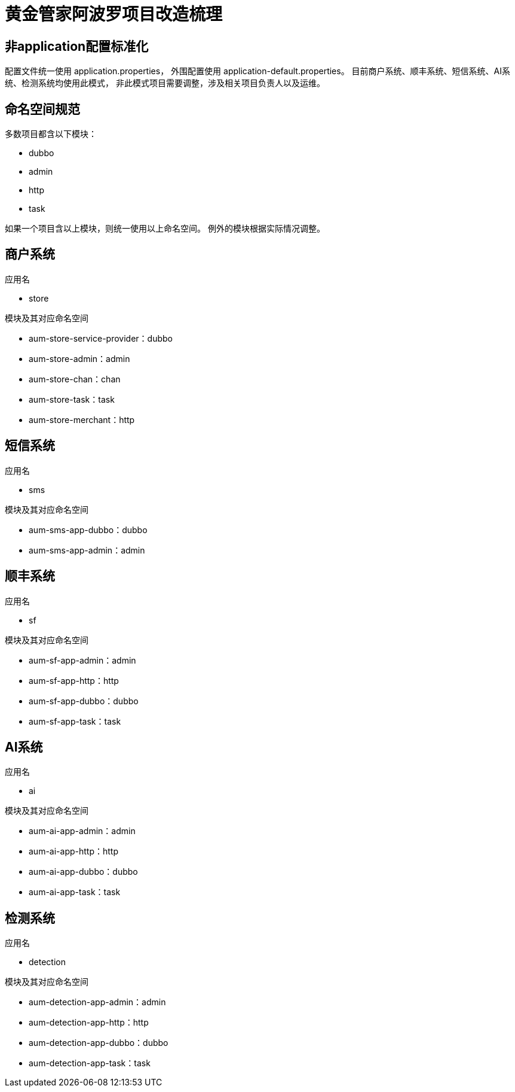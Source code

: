= 黄金管家阿波罗项目改造梳理

== 非application配置标准化
配置文件统一使用 application.properties，
外围配置使用 application-default.properties。
目前商户系统、顺丰系统、短信系统、AI系统、检测系统均使用此模式，
非此模式项目需要调整，涉及相关项目负责人以及运维。

== 命名空间规范
多数项目都含以下模块：

* dubbo
* admin
* http
* task

如果一个项目含以上模块，则统一使用以上命名空间。
例外的模块根据实际情况调整。

== 商户系统
.应用名
* store

.模块及其对应命名空间
* aum-store-service-provider：dubbo
* aum-store-admin：admin
* aum-store-chan：chan
* aum-store-task：task
* aum-store-merchant：http

== 短信系统
.应用名
* sms

.模块及其对应命名空间
* aum-sms-app-dubbo：dubbo
* aum-sms-app-admin：admin

== 顺丰系统
.应用名
* sf

.模块及其对应命名空间
* aum-sf-app-admin：admin
* aum-sf-app-http：http
* aum-sf-app-dubbo：dubbo
* aum-sf-app-task：task

== AI系统
.应用名
* ai

.模块及其对应命名空间
* aum-ai-app-admin：admin
* aum-ai-app-http：http
* aum-ai-app-dubbo：dubbo
* aum-ai-app-task：task

== 检测系统
.应用名
* detection

.模块及其对应命名空间
* aum-detection-app-admin：admin
* aum-detection-app-http：http
* aum-detection-app-dubbo：dubbo
* aum-detection-app-task：task

